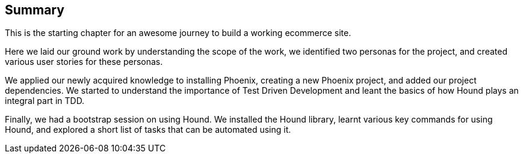 == Summary

This is the starting chapter for an awesome journey to build a working ecommerce site.

Here we laid our ground work by understanding the scope of the work, we identified two personas for the project, and created various user stories for these personas.

We applied our newly acquired knowledge to installing Phoenix, creating a new Phoenix project, and added our project dependencies. We started to understand the importance of Test Driven Development and leant the basics of how Hound plays an integral part in TDD.

Finally, we had a bootstrap session on using Hound. We installed the Hound library, learnt various key commands for using Hound, and explored a short list of tasks that can be automated using it.
